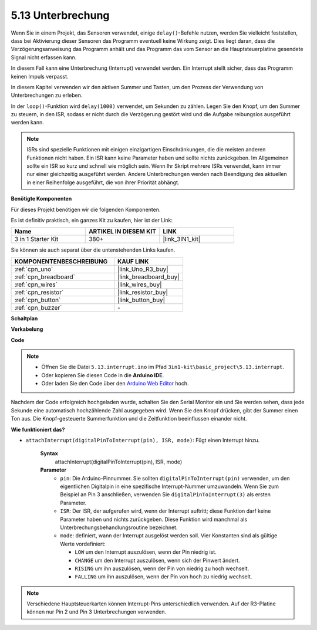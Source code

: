.. _ar_interrupt:

5.13 Unterbrechung
=======================

Wenn Sie in einem Projekt, das Sensoren verwendet, einige ``delay()``-Befehle nutzen, werden Sie vielleicht feststellen, dass bei Aktivierung dieser Sensoren das Programm eventuell keine Wirkung zeigt.
Dies liegt daran, dass die Verzögerungsanweisung das Programm anhält und das Programm das vom Sensor an die Hauptsteuerplatine gesendete Signal nicht erfassen kann.

In diesem Fall kann eine Unterbrechung (Interrupt) verwendet werden. Ein Interrupt stellt sicher, dass das Programm keinen Impuls verpasst.

In diesem Kapitel verwenden wir den aktiven Summer und Tasten, um den Prozess der Verwendung von Unterbrechungen zu erleben.

In der ``loop()``-Funktion wird ``delay(1000)`` verwendet, um Sekunden zu zählen.
Legen Sie den Knopf, um den Summer zu steuern, in den ISR, sodass er nicht durch die Verzögerung gestört wird und die Aufgabe reibungslos ausgeführt werden kann.

.. note::
    ISRs sind spezielle Funktionen mit einigen einzigartigen Einschränkungen, die die meisten anderen Funktionen nicht haben. Ein ISR kann keine Parameter haben und sollte nichts zurückgeben.
    Im Allgemeinen sollte ein ISR so kurz und schnell wie möglich sein. Wenn Ihr Skript mehrere ISRs verwendet, kann immer nur einer gleichzeitig ausgeführt werden. Andere Unterbrechungen werden nach Beendigung des aktuellen in einer Reihenfolge ausgeführt, die von ihrer Priorität abhängt.

**Benötigte Komponenten**

Für dieses Projekt benötigen wir die folgenden Komponenten.

Es ist definitiv praktisch, ein ganzes Kit zu kaufen, hier ist der Link:

.. list-table::
    :widths: 20 20 20
    :header-rows: 1

    *   - Name	
        - ARTIKEL IN DIESEM KIT
        - LINK
    *   - 3 in 1 Starter Kit
        - 380+
        - |link_3IN1_kit|

Sie können sie auch separat über die untenstehenden Links kaufen.

.. list-table::
    :widths: 30 20
    :header-rows: 1

    *   - KOMPONENTENBESCHREIBUNG
        - KAUF LINK

    *   - :ref:`cpn_uno`
        - |link_Uno_R3_buy|
    *   - :ref:`cpn_breadboard`
        - |link_breadboard_buy|
    *   - :ref:`cpn_wires`
        - |link_wires_buy|
    *   - :ref:`cpn_resistor`
        - |link_resistor_buy|
    *   - :ref:`cpn_button`
        - |link_button_buy|
    *   - :ref:`cpn_buzzer`
        - \-

**Schaltplan**

.. image:: img/circuit_8.6_interval.png

**Verkabelung**

.. image:: img/interrupt_bb.jpg
    :width: 600
    :align: center

**Code**

.. note::

    * Öffnen Sie die Datei ``5.13.interrupt.ino`` im Pfad ``3in1-kit\basic_project\5.13.interrupt``.
    * Oder kopieren Sie diesen Code in die **Arduino IDE**.
    * Oder laden Sie den Code über den `Arduino Web Editor <https://docs.arduino.cc/cloud/web-editor/tutorials/getting-started/getting-started-web-editor>`_ hoch.

.. raw:: html
    
    <iframe src=https://create.arduino.cc/editor/sunfounder01/6111757d-dd63-4c4c-95b5-9d96fb0843f0/preview?embed style="height:510px;width:100%;margin:10px 0" frameborder=0></iframe>

Nachdem der Code erfolgreich hochgeladen wurde, schalten Sie den Serial Monitor ein und Sie werden sehen, dass jede Sekunde eine automatisch hochzählende Zahl ausgegeben wird. Wenn Sie den Knopf drücken, gibt der Summer einen Ton aus.
Die Knopf-gesteuerte Summerfunktion und die Zeitfunktion beeinflussen einander nicht.

**Wie funktioniert das?**

* ``attachInterrupt(digitalPinToInterrupt(pin), ISR, mode)``: Fügt einen Interrupt hinzu.

    **Syntax**
        attachInterrupt(digitalPinToInterrupt(pin), ISR, mode) 

    **Parameter**
        * ``pin``: Die Arduino-Pinnummer. Sie sollten ``digitalPinToInterrupt(pin)`` verwenden, um den eigentlichen Digitalpin in eine spezifische Interrupt-Nummer umzuwandeln. Wenn Sie zum Beispiel an Pin 3 anschließen, verwenden Sie ``digitalPinToInterrupt(3)`` als ersten Parameter.
        * ``ISR``: Der ISR, der aufgerufen wird, wenn der Interrupt auftritt; diese Funktion darf keine Parameter haben und nichts zurückgeben. Diese Funktion wird manchmal als Unterbrechungsbehandlungsroutine bezeichnet.
        * ``mode``: definiert, wann der Interrupt ausgelöst werden soll. Vier Konstanten sind als gültige Werte vordefiniert:

          * ``LOW`` um den Interrupt auszulösen, wenn der Pin niedrig ist.
          * ``CHANGE`` um den Interrupt auszulösen, wenn sich der Pinwert ändert.
          * ``RISING`` um ihn auszulösen, wenn der Pin von niedrig zu hoch wechselt.
          * ``FALLING`` um ihn auszulösen, wenn der Pin von hoch zu niedrig wechselt.

.. note:: 
    Verschiedene Hauptsteuerkarten können Interrupt-Pins unterschiedlich verwenden. Auf der R3-Platine können nur Pin 2 und Pin 3 Unterbrechungen verwenden.
